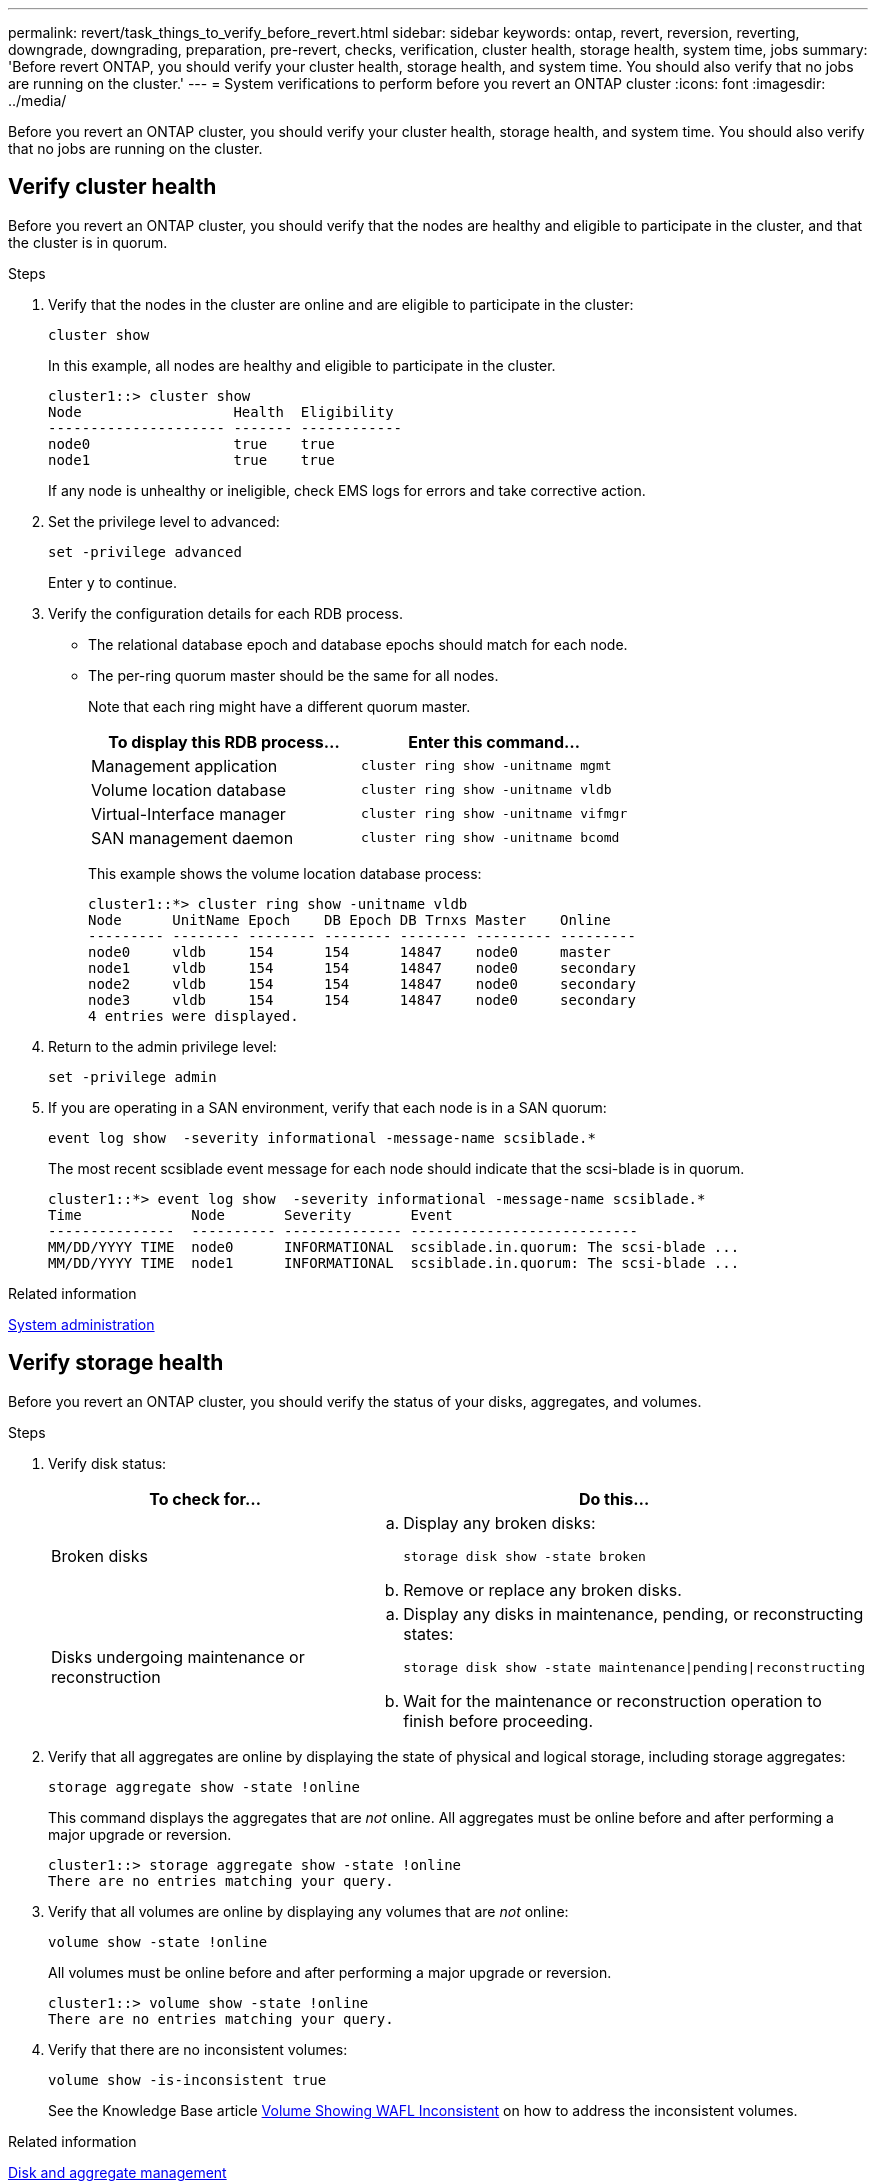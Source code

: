 ---
permalink: revert/task_things_to_verify_before_revert.html
sidebar: sidebar
keywords: ontap, revert, reversion, reverting, downgrade, downgrading, preparation, pre-revert, checks, verification, cluster health, storage health, system time, jobs
summary: 'Before revert ONTAP, you should verify your cluster health, storage health, and system time.  You should also verify that no jobs are running on the cluster.'
---
= System verifications to perform before you revert an ONTAP cluster
:icons: font
:imagesdir: ../media/

[.lead]
Before you revert an ONTAP cluster, you should verify your cluster health, storage health, and system time.  You should also verify that no jobs are running on the cluster.

== Verify cluster health

Before you revert an ONTAP cluster, you should verify that the nodes are healthy and eligible to participate in the cluster, and that the cluster is in quorum.

.Steps 

. Verify that the nodes in the cluster are online and are eligible to participate in the cluster:
+
[source,cli]
----
cluster show
----
+
In this example, all nodes are healthy and eligible to participate in the cluster.
+
----
cluster1::> cluster show
Node                  Health  Eligibility
--------------------- ------- ------------
node0                 true    true
node1                 true    true
----
+
If any node is unhealthy or ineligible, check EMS logs for errors and take corrective action.

. Set the privilege level to advanced:
+
[source,cli]
----
set -privilege advanced
----
+
Enter `y` to continue.

. Verify the configuration details for each RDB process.
 ** The relational database epoch and database epochs should match for each node.
 ** The per-ring quorum master should be the same for all nodes.
+
Note that each ring might have a different quorum master.
+
[cols=2*,options="header"]
|===
| To display this RDB process...| Enter this command...

a|
Management application
a|
[source,cli]
----
cluster ring show -unitname mgmt
----

a|
Volume location database
a|
[source,cli]
----
cluster ring show -unitname vldb
----

a|
Virtual-Interface manager
a|
[source,cli]
----
cluster ring show -unitname vifmgr
----

a|
SAN management daemon
a|
[source,cli]
----
cluster ring show -unitname bcomd
----
|===
This example shows the volume location database process:
+
----
cluster1::*> cluster ring show -unitname vldb
Node      UnitName Epoch    DB Epoch DB Trnxs Master    Online
--------- -------- -------- -------- -------- --------- ---------
node0     vldb     154      154      14847    node0     master
node1     vldb     154      154      14847    node0     secondary
node2     vldb     154      154      14847    node0     secondary
node3     vldb     154      154      14847    node0     secondary
4 entries were displayed.
----

. Return to the admin privilege level:
+
[source,cli]
----
set -privilege admin
----

. If you are operating in a SAN environment, verify that each node is in a SAN quorum: 
+
[source,cli]
----
event log show  -severity informational -message-name scsiblade.*
----
+
The most recent scsiblade event message for each node should indicate that the scsi-blade is in quorum.
+
----
cluster1::*> event log show  -severity informational -message-name scsiblade.*
Time             Node       Severity       Event
---------------  ---------- -------------- ---------------------------
MM/DD/YYYY TIME  node0      INFORMATIONAL  scsiblade.in.quorum: The scsi-blade ...
MM/DD/YYYY TIME  node1      INFORMATIONAL  scsiblade.in.quorum: The scsi-blade ...
----

.Related information

link:../system-admin/index.html[System administration]

== Verify storage health

Before you revert an ONTAP cluster, you should verify the status of your disks, aggregates, and volumes.

.Steps

. Verify disk status:
+
[cols=2*,options="header"]
|===
| To check for...| Do this...
a|
Broken disks
a|

.. Display any broken disks:
+

[source,cli]
----
storage disk show -state broken
----
.. Remove or replace any broken disks.

a|
Disks undergoing maintenance or reconstruction
a|
.. Display any disks in maintenance, pending, or reconstructing states: 
+
[source,cli]
----
storage disk show -state maintenance\|pending\|reconstructing
----
 .. Wait for the maintenance or reconstruction operation to finish before proceeding.
|===

. Verify that all aggregates are online by displaying the state of physical and logical storage, including storage aggregates: +
+
[source,cli]
----
storage aggregate show -state !online
----
+
This command displays the aggregates that are _not_ online. All aggregates must be online before and after performing a major upgrade or reversion.
+
----
cluster1::> storage aggregate show -state !online
There are no entries matching your query.
----

. Verify that all volumes are online by displaying any volumes that are _not_ online: 
+
[source,cli]
----
volume show -state !online
----
+
All volumes must be online before and after performing a major upgrade or reversion.
+
----
cluster1::> volume show -state !online
There are no entries matching your query.
----

. Verify that there are no inconsistent volumes: 
+
[source,cli]
----
volume show -is-inconsistent true
----
+
See the Knowledge Base article link:https://kb.netapp.com/Advice_and_Troubleshooting/Data_Storage_Software/ONTAP_OS/Volume_Showing_WAFL_Inconsistent[Volume Showing WAFL Inconsistent] on how to address the inconsistent volumes.

.Related information

link:../disks-aggregates/index.html[Disk and aggregate management]

== Verify the system time

Before you revert an ONTAP cluster, you should verify that NTP is configured, and that the time is synchronized across the cluster.

.Steps

. Verify that the cluster is associated with an NTP server: 
+
[source,cli]
----
cluster time-service ntp server show
----

. Verify that each node has the same date and time: 
+
[source,cli]
----
cluster date show
----
+
----
cluster1::> cluster date show
Node      Date                Timezone
--------- ------------------- -------------------------
node0     4/6/2013 20:54:38   GMT
node1     4/6/2013 20:54:38   GMT
node2     4/6/2013 20:54:38   GMT
node3     4/6/2013 20:54:38   GMT
4 entries were displayed.
----

== Verify that no jobs are running

Before you revert an ONTAP cluster, you should verify the status of cluster jobs. If any aggregate, volume, NDMP (dump or restore), or Snapshot jobs (such as create, delete, move, modify, replicate, and mount jobs) are running or queued, you should allow the jobs to finish successfully or stop the queued entries.

.Steps

. Review the list of any running or queued aggregate, volume, or Snapshot jobs:
+
[source,cli]
----
job show
----
+
In this example, there are two jobs queued:
+
----
cluster1::> job show
                            Owning
Job ID Name                 Vserver    Node           State
------ -------------------- ---------- -------------- ----------
8629   Vol Reaper           cluster1   -              Queued
       Description: Vol Reaper Job
8630   Certificate Expiry Check
                            cluster1   -              Queued
       Description: Certificate Expiry Check
----

. Delete any running or queued aggregate, volume, or snapshot jobs:
+
[source,cli]
----
job delete -id <job_id>
----
+

. Verify that no aggregate, volume, or snapshot jobs are running or queued: 
+
[source,cli]
----
job show
----
+
In this example, all running and queued jobs have been deleted:
+
----
cluster1::> job show
                            Owning
Job ID Name                 Vserver    Node           State
------ -------------------- ---------- -------------- ----------
9944   SnapMirrorDaemon_7_2147484678
                            cluster1   node1          Dormant
       Description: Snapmirror Daemon for 7_2147484678
18377  SnapMirror Service Job
                            cluster1   node0          Dormant
       Description: SnapMirror Service Job
2 entries were displayed
----

// 2024 Dec 05, Jira 2563
// 2022 oct 7, IE-615
// 2022-04-25, BURT 1454366
// 4 Feb 2022, BURT 1451789
